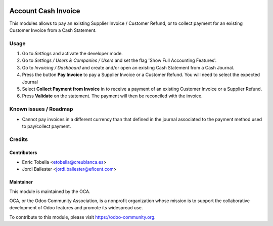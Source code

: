 .. image:: https://img.shields.io/badge/licence-LGPL--3-blue.svg
    :alt: License: LGPL-3

====================
Account Cash Invoice
====================

This modules allows to pay an existing Supplier Invoice / Customer Refund, or
to collect payment for an existing Customer Invoice from a Cash Statement.


Usage
=====

#.  Go to *Settings* and activate the developer mode.
#.  Go to *Settings / Users & Companies / Users* and set the flag
    'Show Full Accounting Features'.
#.  Go to *Invoicing / Dashboard* and create and/or open an existing
    Cash Statement from a Cash Journal.
#.  Press the button **Pay Invoice** to pay a Supplier Invoice or a Customer
    Refund. You will need to select the expected Journal
#.  Select **Collect Payment from Invoice** in to receive a payment of an
    existing Customer Invoice or a Supplier Refund.
#.  Press **Validate** on the statement. The payment will then be reconciled
    with the invoice.


.. image:: https://odoo-community.org/website/image/ir.attachment/5784_f2813bd/datas
   :alt: Try me on Runbot
   :target: https://runbot.odoo-community.org/runbot/repo/github-com-oca-pos-184


Known issues / Roadmap
======================

* Cannot pay invoices in a different currency than that defined in the journal
  associated to the payment method used to pay/collect payment.


Credits
=======

Contributors
------------

* Enric Tobella <etobella@creublanca.es>
* Jordi Ballester <jordi.ballester@eficent.com>

Maintainer
----------

.. image:: https://odoo-community.org/logo.png
   :alt: Odoo Community Association
   :target: https://odoo-community.org

This module is maintained by the OCA.

OCA, or the Odoo Community Association, is a nonprofit organization whose
mission is to support the collaborative development of Odoo features and
promote its widespread use.

To contribute to this module, please visit https://odoo-community.org.



